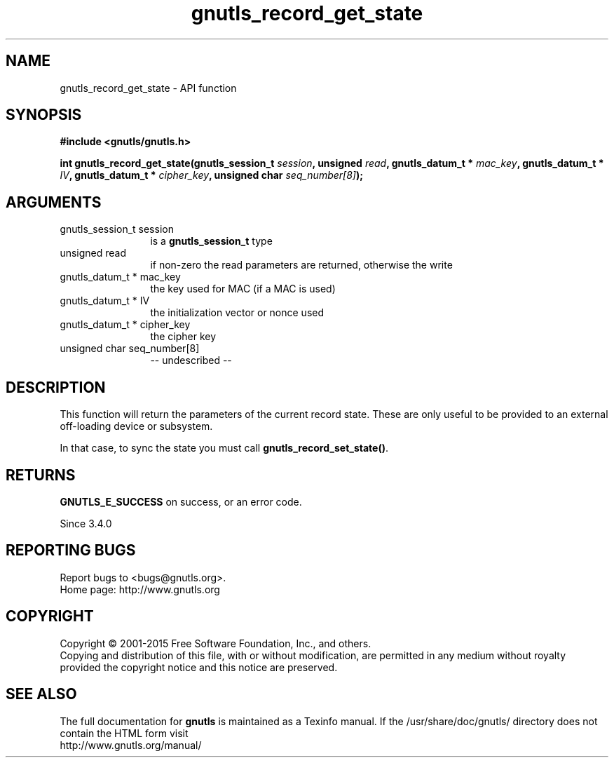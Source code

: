 .\" DO NOT MODIFY THIS FILE!  It was generated by gdoc.
.TH "gnutls_record_get_state" 3 "3.4.4" "gnutls" "gnutls"
.SH NAME
gnutls_record_get_state \- API function
.SH SYNOPSIS
.B #include <gnutls/gnutls.h>
.sp
.BI "int gnutls_record_get_state(gnutls_session_t " session ", unsigned " read ", gnutls_datum_t * " mac_key ", gnutls_datum_t * " IV ", gnutls_datum_t * " cipher_key ", unsigned char " seq_number[8] ");"
.SH ARGUMENTS
.IP "gnutls_session_t session" 12
is a \fBgnutls_session_t\fP type
.IP "unsigned read" 12
if non\-zero the read parameters are returned, otherwise the write
.IP "gnutls_datum_t * mac_key" 12
the key used for MAC (if a MAC is used)
.IP "gnutls_datum_t * IV" 12
the initialization vector or nonce used
.IP "gnutls_datum_t * cipher_key" 12
the cipher key
.IP "unsigned char seq_number[8]" 12
\-\- undescribed \-\-
.SH "DESCRIPTION"
This function will return the parameters of the current record state.
These are only useful to be provided to an external off\-loading device
or subsystem.

In that case, to sync the state you must call \fBgnutls_record_set_state()\fP.
.SH "RETURNS"
\fBGNUTLS_E_SUCCESS\fP on success, or an error code.

Since 3.4.0
.SH "REPORTING BUGS"
Report bugs to <bugs@gnutls.org>.
.br
Home page: http://www.gnutls.org

.SH COPYRIGHT
Copyright \(co 2001-2015 Free Software Foundation, Inc., and others.
.br
Copying and distribution of this file, with or without modification,
are permitted in any medium without royalty provided the copyright
notice and this notice are preserved.
.SH "SEE ALSO"
The full documentation for
.B gnutls
is maintained as a Texinfo manual.
If the /usr/share/doc/gnutls/
directory does not contain the HTML form visit
.B
.IP http://www.gnutls.org/manual/
.PP
